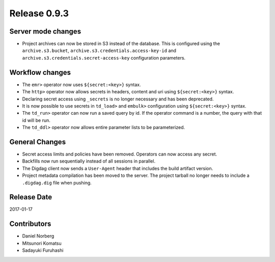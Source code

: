 Release 0.9.3
=============

Server mode changes
-------------------

* Project archives can now be stored in S3 instead of the database. This is configured using the ``archive.s3.bucket``, ``archive.s3.credentials.access-key-id`` and ``archive.s3.credentials.secret-access-key`` configuration parameters.

Workflow changes
----------------

* The ``emr>`` operator now uses ``${secret:<key>}`` syntax.
* The ``http>`` operator now allows secrets in headers, content and uri using ``${secret:<key>}`` syntax.
* Declaring secret access using ``_secrets`` is no longer necessary and has been deprecated.
* It is now possible to use secrets in ``td_load>`` and ``embulk>`` configuration using ``${secret:<key>}`` syntax.
* The ``td_run>`` operator can now run a saved query by id. If the operator command is a number, the query with that id will be run.
* The ``td_ddl>`` operator now allows entire parameter lists to be parameterized.

General Changes
---------------

* Secret access limits and policies have been removed. Operators can now access any secret.
* Backfills now run sequentially instead of all sessions in parallel.
* The Digdag client now sends a ``User-Agent`` header that includes the build artifact version.
* Project metadata compilation has been moved to the server. The project tarball no longer needs to include a ``.digdag.dig`` file when pushing.

Release Date
------------
2017-01-17


Contributors
------------------
* Daniel Norberg
* Mitsunori Komatsu
* Sadayuki Furuhashi


